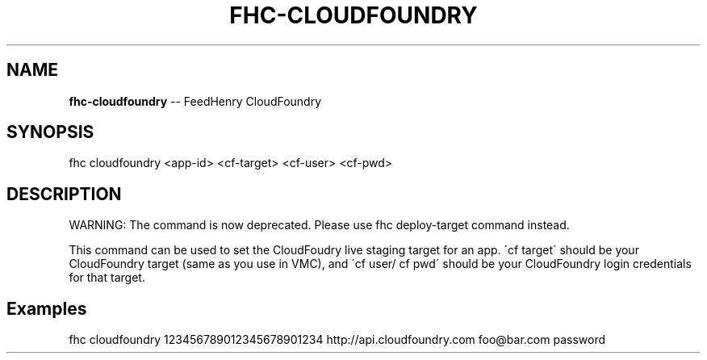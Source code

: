 .\" Generated with Ronnjs 0.3.8
.\" http://github.com/kapouer/ronnjs/
.
.TH "FHC\-CLOUDFOUNDRY" "1" "September 2012" "" ""
.
.SH "NAME"
\fBfhc-cloudfoundry\fR \-\- FeedHenry CloudFoundry
.
.SH "SYNOPSIS"
.
.nf
fhc cloudfoundry <app\-id> <cf\-target> <cf\-user> <cf\-pwd>
.
.fi
.
.SH "DESCRIPTION"
WARNING: The command is now deprecated\. Please use fhc deploy\-target command instead\.
.
.P
This command can be used to set the CloudFoudry live staging target for an app\. \'cf target\' should be your CloudFoundry target (same as you use in VMC), and \'cf user/ cf pwd\' should be your CloudFoundry login credentials for that target\.
.
.SH "Examples"
.
.nf
fhc cloudfoundry 123456789012345678901234 http://api\.cloudfoundry\.com foo@bar\.com password
.
.fi

